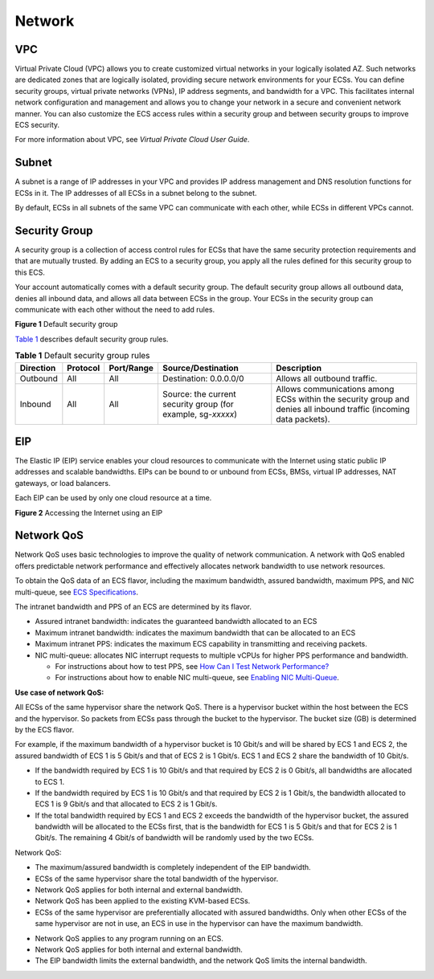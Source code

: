 Network
=======

VPC
---

Virtual Private Cloud (VPC) allows you to create customized virtual networks in your logically isolated AZ. Such networks are dedicated zones that are logically isolated, providing secure network environments for your ECSs. You can define security groups, virtual private networks (VPNs), IP address segments, and bandwidth for a VPC. This facilitates internal network configuration and management and allows you to change your network in a secure and convenient network manner. You can also customize the ECS access rules within a security group and between security groups to improve ECS security.

For more information about VPC, see *Virtual Private Cloud User Guide*.

Subnet
------

A subnet is a range of IP addresses in your VPC and provides IP address management and DNS resolution functions for ECSs in it. The IP addresses of all ECSs in a subnet belong to the subnet.

By default, ECSs in all subnets of the same VPC can communicate with each other, while ECSs in different VPCs cannot.

Security Group
--------------

A security group is a collection of access control rules for ECSs that have the same security protection requirements and that are mutually trusted. By adding an ECS to a security group, you apply all the rules defined for this security group to this ECS.

Your account automatically comes with a default security group. The default security group allows all outbound data, denies all inbound data, and allows all data between ECSs in the group. Your ECSs in the security group can communicate with each other without the need to add rules.

| **Figure 1** Default security group
| |image1|

`Table 1 <#EN-US_TOPIC_0030828257__table1580115155277>`__ describes default security group rules.



.. _EN-US_TOPIC_0030828257__table1580115155277:

.. table:: **Table 1** Default security group rules

   +-----------+----------+------------+--------------------------------------+--------------------------------------+
   | Direction | Protocol | Port/Range | Source/Destination                   | Description                          |
   +===========+==========+============+======================================+======================================+
   | Outbound  | All      | All        | Destination: 0.0.0.0/0               | Allows all outbound traffic.         |
   +-----------+----------+------------+--------------------------------------+--------------------------------------+
   | Inbound   | All      | All        | Source: the current security group   | Allows communications among ECSs     |
   |           |          |            | (for example, sg-*xxxxx*)            | within the security group and denies |
   |           |          |            |                                      | all inbound traffic (incoming data   |
   |           |          |            |                                      | packets).                            |
   +-----------+----------+------------+--------------------------------------+--------------------------------------+

EIP
---

The Elastic IP (EIP) service enables your cloud resources to communicate with the Internet using static public IP addresses and scalable bandwidths. EIPs can be bound to or unbound from ECSs, BMSs, virtual IP addresses, NAT gateways, or load balancers.

Each EIP can be used by only one cloud resource at a time.

| **Figure 2** Accessing the Internet using an EIP
| |image2|

Network QoS
-----------

Network QoS uses basic technologies to improve the quality of network communication. A network with QoS enabled offers predictable network performance and effectively allocates network bandwidth to use network resources.

To obtain the QoS data of an ECS flavor, including the maximum bandwidth, assured bandwidth, maximum PPS, and NIC multi-queue, see `ECS Specifications <en-us_topic_0177512565.html>`__.

The intranet bandwidth and PPS of an ECS are determined by its flavor.

-  Assured intranet bandwidth: indicates the guaranteed bandwidth allocated to an ECS
-  Maximum intranet bandwidth: indicates the maximum bandwidth that can be allocated to an ECS
-  Maximum intranet PPS: indicates the maximum ECS capability in transmitting and receiving packets.
-  NIC multi-queue: allocates NIC interrupt requests to multiple vCPUs for higher PPS performance and bandwidth.\ |image3|

   -  For instructions about how to test PPS, see `How Can I Test Network Performance? <en-us_topic_0115820205.html>`__
   -  For instructions about how to enable NIC multi-queue, see `Enabling NIC Multi-Queue <en-us_topic_0058758453.html>`__.

**Use case of network QoS:**

All ECSs of the same hypervisor share the network QoS. There is a hypervisor bucket within the host between the ECS and the hypervisor. So packets from ECSs pass through the bucket to the hypervisor. The bucket size (GB) is determined by the ECS flavor.

For example, if the maximum bandwidth of a hypervisor bucket is 10 Gbit/s and will be shared by ECS 1 and ECS 2, the assured bandwidth of ECS 1 is 5 Gbit/s and that of ECS 2 is 1 Gbit/s. ECS 1 and ECS 2 share the bandwidth of 10 Gbit/s.

-  If the bandwidth required by ECS 1 is 10 Gbit/s and that required by ECS 2 is 0 Gbit/s, all bandwidths are allocated to ECS 1.
-  If the bandwidth required by ECS 1 is 10 Gbit/s and that required by ECS 2 is 1 Gbit/s, the bandwidth allocated to ECS 1 is 9 Gbit/s and that allocated to ECS 2 is 1 Gbit/s.
-  If the total bandwidth required by ECS 1 and ECS 2 exceeds the bandwidth of the hypervisor bucket, the assured bandwidth will be allocated to the ECSs first, that is the bandwidth for ECS 1 is 5 Gbit/s and that for ECS 2 is 1 Gbit/s. The remaining 4 Gbit/s of bandwidth will be randomly used by the two ECSs.

Network QoS:

-  The maximum/assured bandwidth is completely independent of the EIP bandwidth.
-  ECSs of the same hypervisor share the total bandwidth of the hypervisor.
-  Network QoS applies for both internal and external bandwidth.
-  Network QoS has been applied to the existing KVM-based ECSs.
-  ECSs of the same hypervisor are preferentially allocated with assured bandwidths. Only when other ECSs of the same hypervisor are not in use, an ECS in use in the hypervisor can have the maximum bandwidth.

|image4|

-  Network QoS applies to any program running on an ECS.
-  Network QoS applies for both internal and external bandwidth.
-  The EIP bandwidth limits the external bandwidth, and the network QoS limits the internal bandwidth.


.. |image1| image:: /_static/images/en-us_image_0000001230120807.png
   :class: imgResize

.. |image2| image:: /_static/images/en-us_image_0178890066.png
   :class: imgResize

.. |image3| image:: /_static/images/note_3.0-en-us.png
.. |image4| image:: /_static/images/note_3.0-en-us.png
